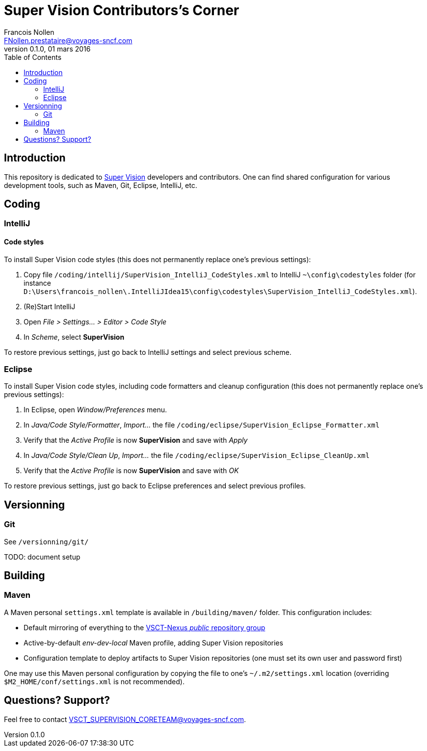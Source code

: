 = *Super Vision Contributors's Corner*
Francois Nollen <FNollen.prestataire@voyages-sncf.com>
v0.1.0, 01 mars 2016
:encoding: UTF-8
:toc: macro


toc::[5]


== Introduction

This repository is dedicated to https://wiki.vsct.fr/display/SUP[Super Vision] developers and contributors. One can find shared configuration for various
development tools, such as Maven, Git, Eclipse, IntelliJ, etc.


== Coding

=== IntelliJ

==== Code styles

To install Super Vision code styles (this does not permanently replace one's previous settings):

. Copy file `/coding/intellij/SuperVision_IntelliJ_CodeStyles.xml` to IntelliJ `~\config\codestyles` folder (for instance
`D:\Users\francois_nollen\.IntelliJIdea15\config\codestyles\SuperVision_IntelliJ_CodeStyles.xml`).
. (Re)Start IntelliJ
. Open _File > Settings... > Editor > Code Style_
. In _Scheme_, select *SuperVision*

To restore previous settings, just go back to IntelliJ settings and select previous scheme.


=== Eclipse

To install Super Vision code styles, including code formatters and cleanup configuration (this does not permanently replace one's previous settings):

. In Eclipse, open _Window/Preferences_ menu.
. In _Java/Code Style/Formatter_, _Import..._ the file `/coding/eclipse/SuperVision_Eclipse_Formatter.xml`
. Verify that the _Active Profile_ is now *SuperVision* and save with _Apply_
. In _Java/Code Style/Clean Up_, _Import..._ the file `/coding/eclipse/SuperVision_Eclipse_CleanUp.xml`
. Verify that the _Active Profile_ is now *SuperVision* and save with _OK_

To restore previous settings, just go back to Eclipse preferences and select previous profiles.

== Versionning

=== Git

See `/versionning/git/`

TODO: document setup


== Building

=== Maven

A Maven personal `settings.xml` template is available in `/building/maven/` folder.
This configuration includes:

* Default mirroring of everything to the http://nexus:50080/content/groups/public/[VSCT-Nexus _public_ repository group]
* Active-by-default _env-dev-local_ Maven profile, adding Super Vision repositories
* Configuration template to deploy artifacts to Super Vision repositories (one must set its own user and password first)

One may use this Maven personal configuration by copying the file to one's `~/.m2/settings.xml` location (overriding
`$M2_HOME/conf/settings.xml` is not recommended).

== Questions? Support?

Feel free to contact VSCT_SUPERVISION_CORETEAM@voyages-sncf.com.
